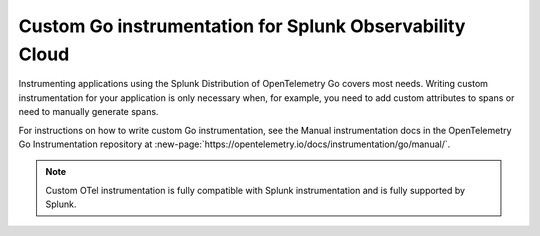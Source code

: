 .. _go-manual-instrumentation:

**********************************************************************
Custom Go instrumentation for Splunk Observability Cloud
**********************************************************************

.. meta:: 
   :description: Write custom instrumentation for your Go application when you need to add custom attributes to spans or want to manually generate spans.

Instrumenting applications using the Splunk Distribution of OpenTelemetry Go covers most needs. Writing custom instrumentation for your application is only necessary when, for example, you need to add custom attributes to spans or need to manually generate spans.

For instructions on how to write custom Go instrumentation, see the Manual instrumentation docs in the OpenTelemetry Go Instrumentation repository at :new-page:`https://opentelemetry.io/docs/instrumentation/go/manual/`.

.. note:: Custom OTel instrumentation is fully compatible with Splunk instrumentation and is fully supported by Splunk.